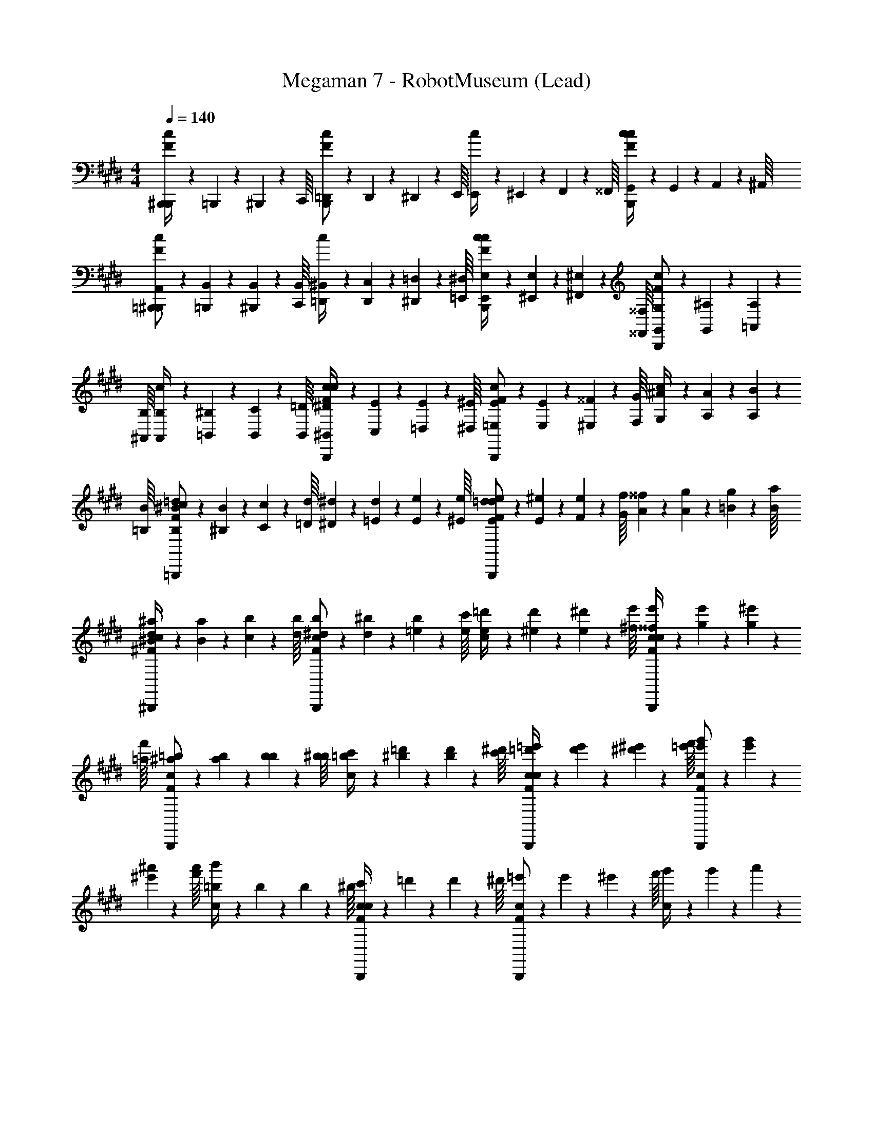 X: 1
T: Megaman 7 - RobotMuseum (Lead)
Z: ABC Generated by Starbound Composer
L: 1/4
M: 4/4
Q: 1/4=140
K: E
[B,,,/20F/4^B,,,/4c/4] z/80 =B,,,7/144 z/72 ^B,,,3/56 z/112 C,,/16 [=D,,/20F/B,,,/c/] z/80 D,,5/112 z/56 ^D,,3/56 z/112 E,,/16 [E,,/20c/4] z/80 ^E,,7/144 z/72 F,,3/56 z/112 ^^F,,/16 [G,,/20F/4B,,,/4c/4c/] z/80 G,,5/112 z/56 A,,3/56 z/112 ^A,,/16 [=B,,,/20A,,/20F/^B,,,/c/] z/80 [=B,,,7/144B,,7/144] z/72 [^B,,,3/56B,,3/56] z/112 [C,,/16B,,/16] [=D,,/20^B,,/20c/4] z/80 [D,,5/112C,5/112] z/56 [^D,,3/56=D,3/56] z/112 [=E,,/16^D,/16] [E,,/20E,/20F/4B,,,/4c/4c/] z/80 [^E,,7/144E,7/144] z/72 [^F,,3/56^E,3/56] z/112 [^^F,,/16^^F,/16] [G,,/20G,/20F/B,,,/c/] z/80 [G,,5/112^A,5/112] z/56 [=A,,3/56A,3/56] z/112 [^A,,/16B,/16] [A,,/20B,/20c/4] z/80 [=B,,7/144^B,7/144] z/72 [B,,3/56C3/56] z/112 [B,,/16=D/16] [^B,,/20^D/20F/4B,,,/4c/4c/] z/80 [C,5/112E5/112] z/56 [=D,3/56E3/56] z/112 [^D,/16^E/16] [=E,/20E/20F/B,,,/c/] z/80 [E,7/144E7/144] z/72 [^E,3/56^^F3/56] z/112 [F,/16G/16] [G,/20^A/20c/4] z/80 [A,5/112A5/112] z/56 [A,3/56B3/56] z/112 [=B,/16B/16] [B,/20^B/20c/F/=B,,,/=d/] z/80 [^B,7/144B7/144] z/72 [C3/56c3/56] z/112 [=D/16d/16] [^D/20^d/20] z/80 [=E5/112d5/112] z/56 [E3/56e3/56] z/112 [^E/16e/16] [E/20e/20=d/F/B,,,/d/] z/80 [E7/144^e7/144] z/72 [F3/56e3/56] z/112 [G/16f/16] [A/20^^f/20] z/80 [A5/112g5/112] z/56 [=B3/56g3/56] z/112 [B/16a/16] 
[^B/20^a/20^F/4^B,,,/4c/4d/] z/80 [B7/144a7/144] z/72 [c3/56b3/56] z/112 [d/16b/16] [^d/20b/20F/B,,,/c/] z/80 [d5/112^b5/112] z/56 [=e3/56b3/56] z/112 [e/16c'/16] [e/20=d'/20c/4] z/80 [^e7/144d'7/144] z/72 [e3/56^d'3/56] z/112 [^f/16e'/16] [^^f/20e'/20F/4B,,,/4c/4c/] z/80 [g5/112e'5/112] z/56 [g3/56^e'3/56] z/112 [=a/16f'/16] [^a/20=b/20F/B,,,/c/] z/80 [a7/144b7/144] z/72 [b3/56b3/56] z/112 [b/16^b/16] [=b/20c'/20c/4] z/80 [^b5/112=d'5/112] z/56 [b3/56d'3/56] z/112 [c'/16^d'/16] [=d'/20=e'/20F/4B,,,/4c/4c/] z/80 [d'7/144e'7/144] z/72 [^d'3/56^e'3/56] z/112 [=e'/16f'/16] [e'/20g'/20F/B,,,/c/] z/80 [e'5/112g'5/112] z/56 [^e'3/56^a'3/56] z/112 [f'/16a'/16] [=b/20c/4b'/4] z/80 b7/144 z/72 b3/56 z/112 ^b/16 [c'/20F/4B,,,/4c/4c/] z/80 =d'5/112 z/56 d'3/56 z/112 ^d'/16 [=e'/20F/B,,,/c/] z/80 e'7/144 z/72 ^e'3/56 z/112 f'/16 [g'/20c/4] z/80 g'5/112 z/56 a'3/56 z/112 a'/16 [b'/4^^F/4=B,,,/4=d/4c/] [^F/4G,,,/4G/4] [d/4G/4=B/4G,,,/] [G/4G/4c/4] 
[F/4B/4C,,/c5/=e5/] [G/4c/4] [G/4e5/] [z/4c5/] C,,3/4 C,,/4 z/4 C,,/4 [G,,/4B4/3^d4/3] C,,/4 [z/4d4/3] [C,,/4B4/3] =B,,/4 C,/4 
[G/C,,/c/] [z/4c/] [z/4G/] C,3/4 C,,/4 z/4 C,,/4 G,,/4 C,,/4 z/4 [F/4C,,/4G/4] [G/4B,,/4B/4] [G/4G/4C,/4c/4] 
[F/4B/4C,,/c5/e5/] [G/4c/4] [G/4e5/] [z/4c5/] C,,3/4 C,,/4 z/4 C,,/4 [C,/4d4/3^f4/3] C,,/4 [z/4f4/3] [C,,/4d4/3] B,,/4 C,/4 
[c/4e/4C,,/] [z/4c/G5/6] e/4 [c/4c/] [C,3/4G5/6] C,,/4 z/4 C,,/4 G,,/4 C,,/4 z/4 [G/4C,,/4c/4] [c/4B,,/4e/4] [c/4e/4C,/4g/4] 
[G/4e/4B,,,/d7/4f7/4] [c/4g/4] [e/4f7/4] [z/4d7/4] B,,,3/4 B,,,/4 [z/4B7/4d7/4] B,,,/4 [B,,/4d7/4] [B,,,/4B7/4] z/4 B,,,/4 B,,/4 B,,/4 
[=E,,/e11/4g13/4] [z/4g13/4] [z/4e11/4] =E,3/4 E,,/4 z/4 E,,/4 E,/4 E,,/4 z/4 [G/4E,,/4c/4] [c/4B,,/4e/4] [c/4e/4E,/4g/4] 
[G/4e/4D,,/d7/4f7/4] [c/4g/4] [e/4f7/4] [z/4d7/4] D,,3/4 D,,/4 [z/4c7/4=a7/4] ^F,,/4 [^F,/4a7/4] [F,,/4c7/4] z/4 F,,/4 F,/4 F,/4 
[G,,,/4^B7/4g7/4] G,,,/4 [G,,/4g7/4] [G,,,/4B7/4] z/4 G,,,/4 G,,/4 G,,,/4 [z/4B7/4f7/4] G,,,/4 [G,,/4f7/4] [G,,,/4B7/4] z/4 F,,,/4 F,,/4 F,,,/4 
[g9/28C,,9/28c7/4^e7/4] z/84 g/6 [z/4g9/28C,,9/28e7/4] 
K: C#
[z/12c7/4] g/6 [g9/28C,,9/28] z/84 g/6 [g9/28C,,9/28] z/84 g/6 [g9/28c9/28C,,9/28e9/28] z/84 g/6 [z/4e9/28g9/28c9/28C,,9/28e9/28] [z/12c9/28] g/6 [z/4e9/28e'9/28c9/28e9/28C,,23/28] [z/12c9/28] [d'/6B/6d/6] [z/4e9/28c'9/28A9/28c9/28] [z/12c9/28] [d/6b/6B/6^B,,,/6d/6] 
[z/12c9/28g9/28B,,,9/28B4/3d4/3] B/6 [z/12A9/28] [d/6g/6] [z/12g9/28B,,,9/28d4/3] B/6 [z/12B4/3] g/6 [g9/28B,,,9/28] z/84 [g/6B,,,/6] [g9/28B9/28B,,,9/28d9/28] z/84 [g/6B/6d/6] [z/4d9/28g9/28B9/28B,,,9/28d9/28] [z/12B9/28] [d/6g/6] [z/12d9/28g9/28c9/28B,,,9/28e9/28] B/6 [z/12B9/28] g/6 [z/4e9/28g9/28B9/28d9/28B,,,23/28] [z/12c9/28] [c'/6B31/96G41/84] [z/4d9/28d'9/28] [z/12B9/28] [e'/6B31/96A31/96c31/96C,,2/3] 
[z/12G/] [z/4G41/84] [A/6A/6c31/96] [z/12E9/28c9/28C,,9/28c9/28] [z/4A31/96] [A/6e/6e/6B41/84] [z/12c9/28C,,9/28^a/a/] A/6 [z/12c9/28] [e/6B41/84] [z/12C,,9/28a/e/e/] e/6 [z/12a/] E/6 [z/4G9/28d9/28C,,9/28d9/28e/] [z/12e/] [A,/6e41/84e41/84] [z/4d9/28C9/28C,,9/28] [z/12d9/28] [E/6e41/84d41/84d41/84] [z/12C,,9/28G/] [z/4e41/84] [G/6G/6d41/84] [z/12B9/28A9/28A9/28C,,] [z/4d41/84] [G/6C/6B/6B/6] 
[z/12A9/28G9/28a/a/] G/6 [z/12A9/28] [B/6D/6] [z/12E9/28a9/28C,,9/28a9/28a/] B/6 [z/12a/] [G/6b/6b/6] [z/4a9/28F,9/28c'9/28C,,9/28c'9/28] [z/12a9/28] [b/6G,/6e'41/84e'41/84] [z/12c'9/28A,9/28C,,9/28] b/6 [z/12c'9/28] [C/6e'41/84a41/84a41/84] [z/12C,,9/28E/] [z/4e'41/84] [e/6e/6a41/84] [z/12g9/28C,,9/28g9/28G/] [z/4a41/84] [e/6a/6a/6] [z/12g9/28c'9/28C,,9/28c'9/28B,/] e/6 [z/12g9/28] [a/6b/6C,,/6b/6] [z/12c'9/28D9/28a9/28C,,9/28a9/28] a/6 [z/12c'9/28] [b/6E/6g/6g/6] 
[z/12a9/28g9/28C,,9/28c7/4e7/4] b/6 [z/12a9/28] [g/6g/6] [z/12g9/28C,,9/28e7/4] g/6 [z/12c7/4] g/6 [g9/28C,,9/28] z/84 g/6 [g9/28C,,9/28] z/84 g/6 [g9/28c9/28C,,9/28e9/28] z/84 g/6 [z/4e9/28g9/28c9/28C,,9/28e9/28] [z/12c9/28] g/6 [z/4e9/28e'9/28c9/28e9/28C,,23/28] [z/12c9/28] [d'/6B/6d/6] [z/4e9/28c'9/28A9/28c9/28] [z/12c9/28] [d/6b/6B/6B,,,/6d/6] 
[z/12c9/28g9/28B,,,9/28d4/3B3/] B/6 [z/12A9/28] [d/6g/6] [z/12g9/28B,,,9/28d4/3] B/6 [z/12B3/] g/6 [g9/28B,,,9/28] z/84 [g/6B,,,/6] [g9/28B9/28B,,,9/28d9/28] z/84 [g/6B/6d/6] [z/4d9/28g9/28B9/28B,,,9/28d9/28] [z/12B9/28] [d/6g/6] [z/12d9/28g9/28c9/28B,,,9/28e9/28] B/6 [z/12B9/28] g/6 [z/4e9/28g9/28B9/28d9/28B,,,23/28] [z/12c9/28] [c'/6B31/96G41/84] [z/4d9/28d'9/28] [z/12B9/28] [e'/6B31/96A31/96c31/96C,,2/3] 
[z/12G/] [z/4G41/84] [A/6A/6c31/96] [z/12E9/28c9/28C,,9/28c9/28] [z/4A31/96] [A/6e/6e/6B41/84] [z/12c9/28C,,9/28a/a/] A/6 [z/12c9/28] [e/6B41/84] [z/12C,,9/28a/e/e/] e/6 [z/12a/] E/6 [z/4G9/28d9/28C,,9/28d9/28e/] [z/12e/] [A,/6e41/84e41/84] [z/4d9/28C9/28C,,9/28] [z/12d9/28] [E/6e41/84d41/84d41/84] [z/12C,,9/28G/] [z/4e41/84] [G/6G/6d41/84] [z/12B9/28A9/28C,,9/28A9/28] [z/4d41/84] [G/6C/6B/6B/6] 
[z/12A9/28G9/28g9/28C,,9/28b9/28] G/6 [z/12A9/28] [B/6D/6C,,/6g41/84b41/84] [z/12b9/28E9/28C,,/] B/6 [z/12g9/28] [G/6e/6a/6b41/84] [z/12F,9/28a9/28C,,9/28c'9/28] [z/4g41/84] [a/6G,/6a41/84c'41/84] [z/12c'9/28A,9/28C,,9/28] e/6 [z/12a9/28] [C/6e/6a/6c'41/84] [z/12F,/A5/6C,,5/6c5/6] [z/4a41/84] a/6 [z/12B,/c5/6] e/6 [z/4A5/6] [G,/B5/6C,,5/6d5/6] [z/4C/d5/6] [z/4B5/6] 
[z/^^C,,3/4e3/4B11/4] [z/4e3/4] 
K: Bb
[=D,,/4=f/4c11/4] z/4 f/4 [D,,/=d/] [d/=a/D,,5/6] [a/_b/] [b/D,,/a/d5/6] [z/4a/=F,,/f/] [z/4d5/6] 
[g/4f/G,,3/4g3/4G15/4] f/4 [z/4d5/14g3/4] [G,,/4g/4G15/4] g/4 [g/4f/4] [d5/14G,,/f/] z/7 [g/4f/G,,/g7/4] f/4 [d5/14_B,,/g7/4] z/7 [g/4=A,,/] f/4 [d5/14G,,/] z/7 
[z/F,,3/4a3/4c11/4] [z/4a3/4] [F,,/4a/4c11/4] z/4 a/4 [F,,/a/] [a/a/F,,5/6] [a/b/] [b/F,,/c'/_B5/6] [z/4c'/G,,/a/] [z/4B5/6] 
[_e'/4a/B,,3/4e'3/4=F15/4] b/4 [z/4f5/14e'3/4] [B,,/4e'/4F15/4] e'/4 [e'/4b/4] [f5/14B,,/=d'/] z/7 [e'/4d'/B,,/d'7/4] b/4 [f5/14=D,/d'7/4] z/7 [e'/4C,/] b/4 [f5/14B,,/] z/7 
[z/A,,3/4c'3/4=D4/3] [z/4c'3/4] [A,,/4c'/4D4/3] z/4 c'/4 [D/4A,,/b/] =E/4 [z/4b/a/A,,3/4^F4/3] D/4 [E/4a/e'/] [A,,/4F4/3] [e'/d'/] [G/4d'/A,,/a/] =A/4 
[z/4a/d5/6G,,5/6b5/6B4/3] G/4 [A/4b5/6] [z/4B4/3] [z/_e3/4^F,,3/4c'3/4] [B/4c'3/4] [c/4=F,,13/12f2d'2] [z/4d7/4] [B/4d'2] c/4 [z/4d7/4] E,,5/6 z/6 
[z/b3/4_E,,3/4g3/4g9/4] [z/4g3/4] [b/4E,,/4g/4g9/4] z/4 g/4 [b/E,,/g/] [z/4g/b/E,,/g/] ^f/4 [=f/4g/c'/E,,/a/] =e/4 [^f/4_e/4a/d'/b/] [=f/4d/4] [=e/4c/4b/b/E,,/g/] [_e/4B/4] 
[d/4g/c'3/4D,,3/4e'3/4e4/3] c/4 [B/4e'3/4] [c'/4D,,/4e'/4e4/3] z/4 e'/4 [a/d/C,/d'/] [z/4d'/D,/ad7/4d'7/4] [z/4d/] [z/4C,/d'7/4] [z/4d7/4] [A,,/a] C,/ 
a/ a/ a/ a/ a/ z3/4 [F/4A,,,/4_A/4] [A/4=B/4A,,,/] [A/4A/4^c/4] 
K: E
[F/4B/4^C,,/c5/=e5/] [G/4c/4] [G/4e5/] [z/4c5/] C,,3/4 C,,/4 z/4 C,,/4 [G,,/4B4/3^d4/3] C,,/4 [z/4d4/3] [C,,/4B4/3] =B,,/4 C,/4 
[G/C,,/c/] [z/4c/] [z/4G/] C,3/4 C,,/4 z/4 C,,/4 G,,/4 C,,/4 z/4 [F/4C,,/4G/4] [G/4B,,/4B/4] [G/4G/4C,/4c/4] 
[F/4B/4C,,/c5/e5/] [G/4c/4] [G/4e5/] [z/4c5/] C,,3/4 C,,/4 z/4 C,,/4 [C,/4d4/3^f4/3] C,,/4 [z/4f4/3] [C,,/4d4/3] B,,/4 C,/4 
[c/4e/4C,,/] [z/4c/G5/6] e/4 [c/4c/] [C,3/4G5/6] C,,/4 z/4 C,,/4 G,,/4 C,,/4 z/4 [G/4C,,/4c/4] [c/4B,,/4e/4] [c/4e/4C,/4g/4] 
[G/4e/4=B,,,/d7/4f7/4] [c/4g/4] [e/4f7/4] [z/4d7/4] B,,,3/4 B,,,/4 [z/4B7/4d7/4] B,,,/4 [B,,/4d7/4] [B,,,/4B7/4] z/4 B,,,/4 B,,/4 B,,/4 
[=E,,/e11/4g13/4] [z/4g13/4] [z/4e11/4] E,3/4 E,,/4 z/4 E,,/4 E,/4 E,,/4 z/4 [G/4E,,/4c/4] [c/4B,,/4e/4] [c/4e/4E,/4g/4] 
[G/4e/4^D,,/d7/4f7/4] [c/4g/4] [e/4f7/4] [z/4d7/4] D,,3/4 D,,/4 [z/4c7/4a7/4] ^F,,/4 [F,/4a7/4] [F,,/4c7/4] z/4 F,,/4 F,/4 F,/4 
[G,,,/4^B7/4g7/4] G,,,/4 [G,,/4g7/4] [G,,,/4B7/4] z/4 G,,,/4 G,,/4 G,,,/4 [z/4B7/4f7/4] G,,,/4 [G,,/4f7/4] [G,,,/4B7/4] z/4 F,,,/4 F,,/4 F,,,/4 
[g9/28C,,9/28c7/4^e7/4] z/84 g/6 [z/4g9/28C,,9/28e7/4] 
K: C#
[z/12c7/4] g/6 [g9/28C,,9/28] z/84 g/6 [g9/28C,,9/28] z/84 g/6 [g9/28c9/28C,,9/28e9/28] z/84 g/6 [z/4e9/28g9/28c9/28C,,9/28e9/28] [z/12c9/28] g/6 [z/4e9/28^e'9/28c9/28e9/28C,,23/28] [z/12c9/28] [^d'/6B/6d/6] [z/4e9/28c'9/28^A9/28c9/28] [z/12c9/28] [d/6^b/6B/6^B,,,/6d/6] 
[z/12c9/28g9/28B,,,9/28B4/3d4/3] B/6 [z/12A9/28] [d/6g/6] [z/12g9/28B,,,9/28d4/3] B/6 [z/12B4/3] g/6 [g9/28B,,,9/28] z/84 [g/6B,,,/6] [g9/28B9/28B,,,9/28d9/28] z/84 [g/6B/6d/6] [z/4d9/28g9/28B9/28B,,,9/28d9/28] [z/12B9/28] [d/6g/6] [z/12d9/28g9/28c9/28B,,,9/28e9/28] B/6 [z/12B9/28] g/6 [z/4e9/28g9/28B9/28d9/28B,,,23/28] [z/12c9/28] [c'/6B31/96G41/84] [z/4d9/28d'9/28] [z/12B9/28] [e'/6B31/96A31/96c31/96C,,2/3] 
[z/12G/] [z/4G41/84] [A/6A/6c31/96] [z/12^E9/28c9/28C,,9/28c9/28] [z/4A31/96] [A/6e/6e/6B41/84] [z/12c9/28C,,9/28^a/a/] A/6 [z/12c9/28] [e/6B41/84] [z/12C,,9/28a/e/e/] e/6 [z/12a/] E/6 [z/4G9/28d9/28C,,9/28d9/28e/] [z/12e/] [A,/6e41/84e41/84] [z/4d9/28C9/28C,,9/28] [z/12d9/28] [E/6e41/84d41/84d41/84] [z/12C,,9/28G/] [z/4e41/84] [G/6G/6d41/84] [z/12B9/28A9/28A9/28C,,] [z/4d41/84] [G/6C/6B/6B/6] 
[z/12A9/28G9/28a/a/] G/6 [z/12A9/28] [B/6^D/6] [z/12E9/28a9/28C,,9/28a9/28a/] B/6 [z/12a/] [G/6b/6b/6] [z/4a9/28F,9/28c'9/28C,,9/28c'9/28] [z/12a9/28] [b/6G,/6e'41/84e'41/84] [z/12c'9/28A,9/28C,,9/28] b/6 [z/12c'9/28] [C/6e'41/84a41/84a41/84] [z/12C,,9/28E/] [z/4e'41/84] [e/6e/6a41/84] [z/12g9/28C,,9/28g9/28G/] [z/4a41/84] [e/6a/6a/6] [z/12g9/28c'9/28C,,9/28c'9/28B,/] e/6 [z/12g9/28] [a/6b/6C,,/6b/6] [z/12c'9/28D9/28a9/28C,,9/28a9/28] a/6 [z/12c'9/28] [b/6E/6g/6g/6] 
[z/12a9/28g9/28C,,9/28c7/4e7/4] b/6 [z/12a9/28] [g/6g/6] [z/12g9/28C,,9/28e7/4] g/6 [z/12c7/4] g/6 [g9/28C,,9/28] z/84 g/6 [g9/28C,,9/28] z/84 g/6 [g9/28c9/28C,,9/28e9/28] z/84 g/6 [z/4e9/28g9/28c9/28C,,9/28e9/28] [z/12c9/28] g/6 [z/4e9/28e'9/28c9/28e9/28C,,23/28] [z/12c9/28] [d'/6B/6d/6] [z/4e9/28c'9/28A9/28c9/28] [z/12c9/28] [d/6b/6B/6B,,,/6d/6] 
[z/12c9/28g9/28B,,,9/28d4/3B3/] B/6 [z/12A9/28] [d/6g/6] [z/12g9/28B,,,9/28d4/3] B/6 [z/12B3/] g/6 [g9/28B,,,9/28] z/84 [g/6B,,,/6] [g9/28B9/28B,,,9/28d9/28] z/84 [g/6B/6d/6] [z/4d9/28g9/28B9/28B,,,9/28d9/28] [z/12B9/28] [d/6g/6] [z/12d9/28g9/28c9/28B,,,9/28e9/28] B/6 [z/12B9/28] g/6 [z/4e9/28g9/28B9/28d9/28B,,,23/28] [z/12c9/28] [c'/6B31/96G41/84] [z/4d9/28d'9/28] [z/12B9/28] [e'/6B31/96A31/96c31/96C,,2/3] 
[z/12G/] [z/4G41/84] [A/6A/6c31/96] [z/12E9/28c9/28C,,9/28c9/28] [z/4A31/96] [A/6e/6e/6B41/84] [z/12c9/28C,,9/28a/a/] A/6 [z/12c9/28] [e/6B41/84] [z/12C,,9/28a/e/e/] e/6 [z/12a/] E/6 [z/4G9/28d9/28C,,9/28d9/28e/] [z/12e/] [A,/6e41/84e41/84] [z/4d9/28C9/28C,,9/28] [z/12d9/28] [E/6e41/84d41/84d41/84] [z/12C,,9/28G/] [z/4e41/84] [G/6G/6d41/84] [z/12B9/28A9/28C,,9/28A9/28] [z/4d41/84] [G/6C/6B/6B/6] 
[z/12A9/28G9/28g9/28C,,9/28b9/28] G/6 [z/12A9/28] [B/6D/6C,,/6g41/84b41/84] [z/12b9/28E9/28C,,/] B/6 [z/12g9/28] [G/6e/6a/6b41/84] [z/12F,9/28a9/28C,,9/28c'9/28] [z/4g41/84] [a/6G,/6a41/84c'41/84] [z/12c'9/28A,9/28C,,9/28] e/6 [z/12a9/28] [C/6e/6a/6c'41/84] [z/12F,/A5/6C,,5/6c5/6] [z/4a41/84] a/6 [z/12B,/c5/6] e/6 [z/4A5/6] [G,/B5/6C,,5/6d5/6] [z/4C/d5/6] [z/4B5/6] 
[z/^^C,,3/4e3/4B11/4] [z/4e3/4] 
K: Bb
[=D,,/4=f/4=c11/4] z/4 f/4 [D,,/=d/] [d/=a/D,,5/6] [a/_b/] [b/D,,/a/d5/6] [z/4a/=F,,/f/] [z/4d5/6] 
[g/4f/G,,3/4g3/4G15/4] f/4 [z/4d5/14g3/4] [G,,/4g/4G15/4] g/4 [g/4f/4] [d5/14G,,/f/] z/7 [g/4f/G,,/g7/4] f/4 [d5/14_B,,/g7/4] z/7 [g/4A,,/] f/4 [d5/14G,,/] z/7 
[z/F,,3/4a3/4c11/4] [z/4a3/4] [F,,/4a/4c11/4] z/4 a/4 [F,,/a/] [a/a/F,,5/6] [a/b/] [b/F,,/c'/_B5/6] [z/4c'/G,,/a/] [z/4B5/6] 
[_e'/4a/B,,3/4e'3/4=F15/4] b/4 [z/4f5/14e'3/4] [B,,/4e'/4F15/4] e'/4 [e'/4b/4] [f5/14B,,/=d'/] z/7 [e'/4d'/B,,/d'7/4] b/4 [f5/14D,/d'7/4] z/7 [e'/4C,/] b/4 [f5/14B,,/] z/7 
[z/A,,3/4c'3/4=D4/3] [z/4c'3/4] [A,,/4c'/4D4/3] z/4 c'/4 [D/4A,,/b/] =E/4 [z/4b/a/A,,3/4^F4/3] D/4 [E/4a/e'/] [A,,/4F4/3] [e'/d'/] [G/4d'/A,,/a/] =A/4 
[z/4a/d5/6G,,5/6b5/6B4/3] G/4 [A/4b5/6] [z/4B4/3] [z/_e3/4^F,,3/4c'3/4] [B/4c'3/4] [c/4=F,,13/12f2d'2] [z/4d7/4] [B/4d'2] c/4 [z/4d7/4] E,,5/6 z/6 
[z/b3/4_E,,3/4g3/4g9/4] [z/4g3/4] [b/4E,,/4g/4g9/4] z/4 g/4 [b/E,,/g/] [z/4g/b/E,,/g/] ^f/4 [=f/4g/c'/E,,/a/] =e/4 [^f/4_e/4a/d'/b/] [=f/4d/4] [=e/4c/4b/b/E,,/g/] [_e/4B/4] 
[d/4g/c'3/4D,,3/4e'3/4e4/3] c/4 [B/4e'3/4] [c'/4D,,/4e'/4e4/3] z/4 e'/4 [a/d/C,/d'/] [z/4d'/D,/ad7/4d'7/4] [z/4d/] [z/4C,/d'7/4] [z/4d7/4] [A,,/a] C,/ 
a/ a/ a/ a/ a/ z3/4 [F/4A,,,/4_A/4] [A/4=B/4A,,,/] [A/4A/4^c/4] 
